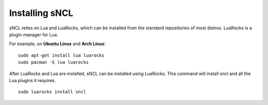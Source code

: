 Installing sNCL
===============

sNCL relies on Lua and LuaRocks, which can be installed from the standard repositories of most distros. LuaRocks is a plugin manager for Lua.

For example, on **Ubuntu Linux** and **Arch Linux**:

::

    sudo apt-get install lua luarocks
    sudo pacman -S lua luarocks


After LuaRocks and Lua are installed, sNCL can be installed using LuaRocks. This command will install sncl and all the Lua plugins it requires.

::

    sudo luarocks install sncl

.. todo:: Instruções de como instalar clonando o repo do github
.. todo:: How to install on Windows and MacOS?

